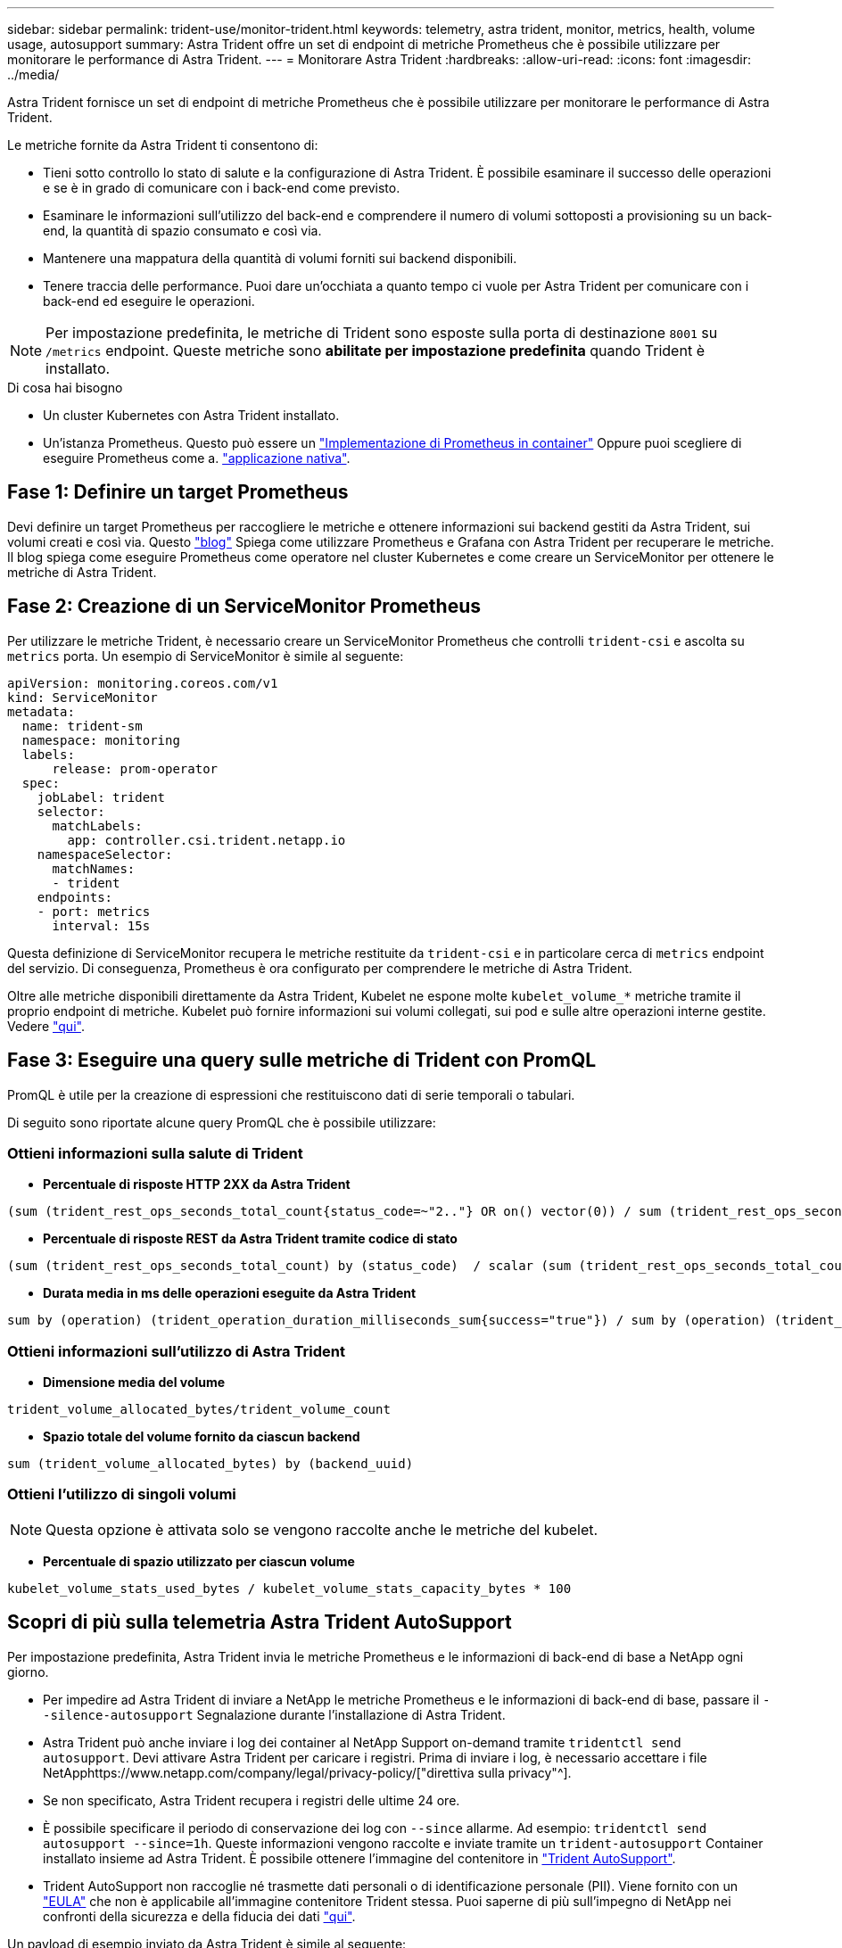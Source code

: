 ---
sidebar: sidebar 
permalink: trident-use/monitor-trident.html 
keywords: telemetry, astra trident, monitor, metrics, health, volume usage, autosupport 
summary: Astra Trident offre un set di endpoint di metriche Prometheus che è possibile utilizzare per monitorare le performance di Astra Trident. 
---
= Monitorare Astra Trident
:hardbreaks:
:allow-uri-read: 
:icons: font
:imagesdir: ../media/


Astra Trident fornisce un set di endpoint di metriche Prometheus che è possibile utilizzare per monitorare le performance di Astra Trident.

Le metriche fornite da Astra Trident ti consentono di:

* Tieni sotto controllo lo stato di salute e la configurazione di Astra Trident. È possibile esaminare il successo delle operazioni e se è in grado di comunicare con i back-end come previsto.
* Esaminare le informazioni sull'utilizzo del back-end e comprendere il numero di volumi sottoposti a provisioning su un back-end, la quantità di spazio consumato e così via.
* Mantenere una mappatura della quantità di volumi forniti sui backend disponibili.
* Tenere traccia delle performance. Puoi dare un'occhiata a quanto tempo ci vuole per Astra Trident per comunicare con i back-end ed eseguire le operazioni.



NOTE: Per impostazione predefinita, le metriche di Trident sono esposte sulla porta di destinazione `8001` su `/metrics` endpoint. Queste metriche sono *abilitate per impostazione predefinita* quando Trident è installato.

.Di cosa hai bisogno
* Un cluster Kubernetes con Astra Trident installato.
* Un'istanza Prometheus. Questo può essere un https://github.com/prometheus-operator/prometheus-operator["Implementazione di Prometheus in container"^] Oppure puoi scegliere di eseguire Prometheus come a. https://prometheus.io/download/["applicazione nativa"^].




== Fase 1: Definire un target Prometheus

Devi definire un target Prometheus per raccogliere le metriche e ottenere informazioni sui backend gestiti da Astra Trident, sui volumi creati e così via. Questo https://netapp.io/2020/02/20/prometheus-and-trident/["blog"^] Spiega come utilizzare Prometheus e Grafana con Astra Trident per recuperare le metriche. Il blog spiega come eseguire Prometheus come operatore nel cluster Kubernetes e come creare un ServiceMonitor per ottenere le metriche di Astra Trident.



== Fase 2: Creazione di un ServiceMonitor Prometheus

Per utilizzare le metriche Trident, è necessario creare un ServiceMonitor Prometheus che controlli `trident-csi` e ascolta su `metrics` porta. Un esempio di ServiceMonitor è simile al seguente:

[listing]
----
apiVersion: monitoring.coreos.com/v1
kind: ServiceMonitor
metadata:
  name: trident-sm
  namespace: monitoring
  labels:
      release: prom-operator
  spec:
    jobLabel: trident
    selector:
      matchLabels:
        app: controller.csi.trident.netapp.io
    namespaceSelector:
      matchNames:
      - trident
    endpoints:
    - port: metrics
      interval: 15s
----
Questa definizione di ServiceMonitor recupera le metriche restituite da `trident-csi` e in particolare cerca di `metrics` endpoint del servizio. Di conseguenza, Prometheus è ora configurato per comprendere le metriche di Astra Trident.

Oltre alle metriche disponibili direttamente da Astra Trident, Kubelet ne espone molte `kubelet_volume_*` metriche tramite il proprio endpoint di metriche. Kubelet può fornire informazioni sui volumi collegati, sui pod e sulle altre operazioni interne gestite. Vedere https://kubernetes.io/docs/concepts/cluster-administration/monitoring/["qui"^].



== Fase 3: Eseguire una query sulle metriche di Trident con PromQL

PromQL è utile per la creazione di espressioni che restituiscono dati di serie temporali o tabulari.

Di seguito sono riportate alcune query PromQL che è possibile utilizzare:



=== Ottieni informazioni sulla salute di Trident

* **Percentuale di risposte HTTP 2XX da Astra Trident**


[listing]
----
(sum (trident_rest_ops_seconds_total_count{status_code=~"2.."} OR on() vector(0)) / sum (trident_rest_ops_seconds_total_count)) * 100
----
* **Percentuale di risposte REST da Astra Trident tramite codice di stato**


[listing]
----
(sum (trident_rest_ops_seconds_total_count) by (status_code)  / scalar (sum (trident_rest_ops_seconds_total_count))) * 100
----
* **Durata media in ms delle operazioni eseguite da Astra Trident**


[listing]
----
sum by (operation) (trident_operation_duration_milliseconds_sum{success="true"}) / sum by (operation) (trident_operation_duration_milliseconds_count{success="true"})
----


=== Ottieni informazioni sull'utilizzo di Astra Trident

* **Dimensione media del volume**


[listing]
----
trident_volume_allocated_bytes/trident_volume_count
----
* **Spazio totale del volume fornito da ciascun backend**


[listing]
----
sum (trident_volume_allocated_bytes) by (backend_uuid)
----


=== Ottieni l'utilizzo di singoli volumi


NOTE: Questa opzione è attivata solo se vengono raccolte anche le metriche del kubelet.

* **Percentuale di spazio utilizzato per ciascun volume**


[listing]
----
kubelet_volume_stats_used_bytes / kubelet_volume_stats_capacity_bytes * 100
----


== Scopri di più sulla telemetria Astra Trident AutoSupport

Per impostazione predefinita, Astra Trident invia le metriche Prometheus e le informazioni di back-end di base a NetApp ogni giorno.

* Per impedire ad Astra Trident di inviare a NetApp le metriche Prometheus e le informazioni di back-end di base, passare il `--silence-autosupport` Segnalazione durante l'installazione di Astra Trident.
* Astra Trident può anche inviare i log dei container al NetApp Support on-demand tramite `tridentctl send autosupport`. Devi attivare Astra Trident per caricare i registri. Prima di inviare i log, è necessario accettare i file NetApphttps://www.netapp.com/company/legal/privacy-policy/["direttiva sulla privacy"^].
* Se non specificato, Astra Trident recupera i registri delle ultime 24 ore.
* È possibile specificare il periodo di conservazione dei log con `--since` allarme. Ad esempio: `tridentctl send autosupport --since=1h`. Queste informazioni vengono raccolte e inviate tramite un `trident-autosupport` Container installato insieme ad Astra Trident. È possibile ottenere l'immagine del contenitore in https://hub.docker.com/r/netapp/trident-autosupport["Trident AutoSupport"^].
* Trident AutoSupport non raccoglie né trasmette dati personali o di identificazione personale (PII). Viene fornito con un https://www.netapp.com/us/media/enduser-license-agreement-worldwide.pdf["EULA"^] che non è applicabile all'immagine contenitore Trident stessa. Puoi saperne di più sull'impegno di NetApp nei confronti della sicurezza e della fiducia dei dati https://www.netapp.com/pdf.html?item=/media/14114-enduserlicenseagreementworldwidepdf.pdf["qui"^].


Un payload di esempio inviato da Astra Trident è simile al seguente:

[listing]
----
{
  "items": [
    {
      "backendUUID": "ff3852e1-18a5-4df4-b2d3-f59f829627ed",
      "protocol": "file",
      "config": {
        "version": 1,
        "storageDriverName": "ontap-nas",
        "debug": false,
        "debugTraceFlags": null,
        "disableDelete": false,
        "serialNumbers": [
          "nwkvzfanek_SN"
        ],
        "limitVolumeSize": ""
      },
      "state": "online",
      "online": true
    }
  ]
}
----
* I messaggi AutoSupport vengono inviati all'endpoint AutoSupport di NetApp. Se si utilizza un registro privato per memorizzare le immagini container, è possibile utilizzare `--image-registry` allarme.
* È inoltre possibile configurare gli URL proxy generando i file YAML di installazione. Per eseguire questa operazione, utilizzare `tridentctl install --generate-custom-yaml` Per creare i file YAML e aggiungere `--proxy-url` argomento per `trident-autosupport` container in `trident-deployment.yaml`.




== Disattiva le metriche di Astra Trident

Per **disattivare** il report delle metriche, è necessario generare YAML personalizzati (utilizzando il `--generate-custom-yaml` e modificarli per rimuovere `--metrics` il contrassegno di non essere richiamato per `trident-main`container.
